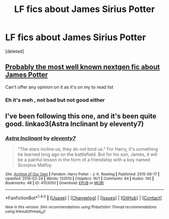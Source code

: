 #+TITLE: LF fics about James Sirius Potter

* LF fics about James Sirius Potter
:PROPERTIES:
:Score: 5
:DateUnix: 1482897143.0
:DateShort: 2016-Dec-28
:FlairText: Request
:END:
[deleted]


** [[http://www.jamespotterseries.com/JPHEC_info.html][Probably the most well known nextgen fic about James Potter]]

Can't offer any opinion on it as it's on my to read list
:PROPERTIES:
:Author: capitolsara
:Score: 2
:DateUnix: 1482913711.0
:DateShort: 2016-Dec-28
:END:

*** Eh it's meh , not bad but not good either
:PROPERTIES:
:Author: MoukaLion
:Score: 1
:DateUnix: 1482926724.0
:DateShort: 2016-Dec-28
:END:


** I've been following this one, and it's been quite good. linkao3(Astra Inclinant by eleventy7)
:PROPERTIES:
:Author: CuddlesAreAwesome
:Score: 2
:DateUnix: 1482938366.0
:DateShort: 2016-Dec-28
:END:

*** [[http://archiveofourown.org/works/4153050][*/Astra Inclinant/*]] by [[http://www.archiveofourown.org/users/eleventy7/pseuds/eleventy7][/eleventy7/]]

#+begin_quote
  "The stars incline us, they do not bind us." For Harry, it's something he learned long ago on the battlefield. But for his son, James, it will be a painful lesson in the form of a friendship with a boy named Scorpius Malfoy.
#+end_quote

^{/Site/: [[http://www.archiveofourown.org/][Archive of Our Own]] *|* /Fandom/: Harry Potter - J. K. Rowling *|* /Published/: 2015-06-17 *|* /Updated/: 2016-02-24 *|* /Words/: 132510 *|* /Chapters/: 16/? *|* /Comments/: 84 *|* /Kudos/: 145 *|* /Bookmarks/: 48 *|* /ID/: 4153050 *|* /Download/: [[http://archiveofourown.org/downloads/el/eleventy7/4153050/Astra%20Inclinant.epub?updated_at=1479094727][EPUB]] or [[http://archiveofourown.org/downloads/el/eleventy7/4153050/Astra%20Inclinant.mobi?updated_at=1479094727][MOBI]]}

--------------

*FanfictionBot*^{1.4.0} *|* [[[https://github.com/tusing/reddit-ffn-bot/wiki/Usage][Usage]]] | [[[https://github.com/tusing/reddit-ffn-bot/wiki/Changelog][Changelog]]] | [[[https://github.com/tusing/reddit-ffn-bot/issues/][Issues]]] | [[[https://github.com/tusing/reddit-ffn-bot/][GitHub]]] | [[[https://www.reddit.com/message/compose?to=tusing][Contact]]]

^{/New in this version: Slim recommendations using/ ffnbot!slim! /Thread recommendations using/ linksub(thread_id)!}
:PROPERTIES:
:Author: FanfictionBot
:Score: 1
:DateUnix: 1482938406.0
:DateShort: 2016-Dec-28
:END:
